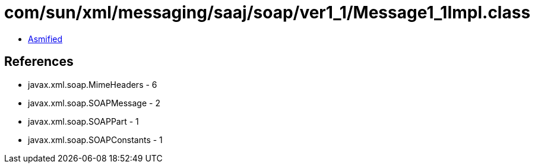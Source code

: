 = com/sun/xml/messaging/saaj/soap/ver1_1/Message1_1Impl.class

 - link:Message1_1Impl-asmified.java[Asmified]

== References

 - javax.xml.soap.MimeHeaders - 6
 - javax.xml.soap.SOAPMessage - 2
 - javax.xml.soap.SOAPPart - 1
 - javax.xml.soap.SOAPConstants - 1
